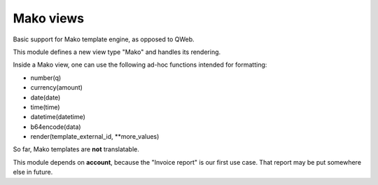 
==============
Mako views
==============

Basic support for Mako template engine, as opposed to QWeb.

This module defines a new view type "Mako" and handles its rendering.

Inside a Mako view, one can use the following ad-hoc functions intended for formatting:

* number(q)
* currency(amount)
* date(date)
* time(time)
* datetime(datetime)
* b64encode(data)
* render(template_external_id, **more_values)

So far, Mako templates are **not** translatable.

This module depends on **account**, because the "Invoice report" is our first use case. That report may be put somewhere else in future.

